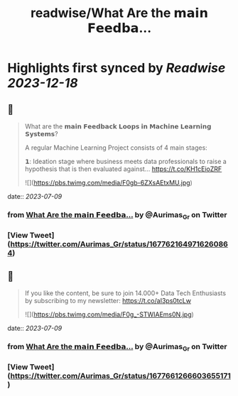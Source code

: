 :PROPERTIES:
:title: readwise/What Are the 𝗺𝗮𝗶𝗻 𝗙𝗲𝗲𝗱𝗯𝗮...
:END:

:PROPERTIES:
:author: [[Aurimas_Gr on Twitter]]
:full-title: "What Are the 𝗺𝗮𝗶𝗻 𝗙𝗲𝗲𝗱𝗯𝗮..."
:category: [[tweets]]
:url: https://twitter.com/Aurimas_Gr/status/1677621649716260864
:image-url: https://pbs.twimg.com/profile_images/1550778008314806272/BssM2zPQ.jpg
:END:

* Highlights first synced by [[Readwise]] [[2023-12-18]]
** 📌
#+BEGIN_QUOTE
What are the 𝗺𝗮𝗶𝗻 𝗙𝗲𝗲𝗱𝗯𝗮𝗰𝗸 𝗟𝗼𝗼𝗽𝘀 𝗶𝗻 𝗠𝗮𝗰𝗵𝗶𝗻𝗲 𝗟𝗲𝗮𝗿𝗻𝗶𝗻𝗴 𝗦𝘆𝘀𝘁𝗲𝗺𝘀?

A regular Machine Learning Project consists of 4 main stages:

𝟭: Ideation stage where business meets data professionals to raise a hypothesis that is then evaluated against… https://t.co/KH1cEioZRF 

![](https://pbs.twimg.com/media/F0gb-6ZXsAEtxMU.jpg) 
#+END_QUOTE
    date:: [[2023-07-09]]
*** from _What Are the 𝗺𝗮𝗶𝗻 𝗙𝗲𝗲𝗱𝗯𝗮..._ by @Aurimas_Gr on Twitter
*** [View Tweet](https://twitter.com/Aurimas_Gr/status/1677621649716260864)
** 📌
#+BEGIN_QUOTE
If you like the content, be sure to join 14.000+ Data Tech Enthusiasts by subscribing to my newsletter: https://t.co/aI3ps0tcLw 

![](https://pbs.twimg.com/media/F0g_-STWIAEms0N.jpg) 
#+END_QUOTE
    date:: [[2023-07-09]]
*** from _What Are the 𝗺𝗮𝗶𝗻 𝗙𝗲𝗲𝗱𝗯𝗮..._ by @Aurimas_Gr on Twitter
*** [View Tweet](https://twitter.com/Aurimas_Gr/status/1677661266603655171)